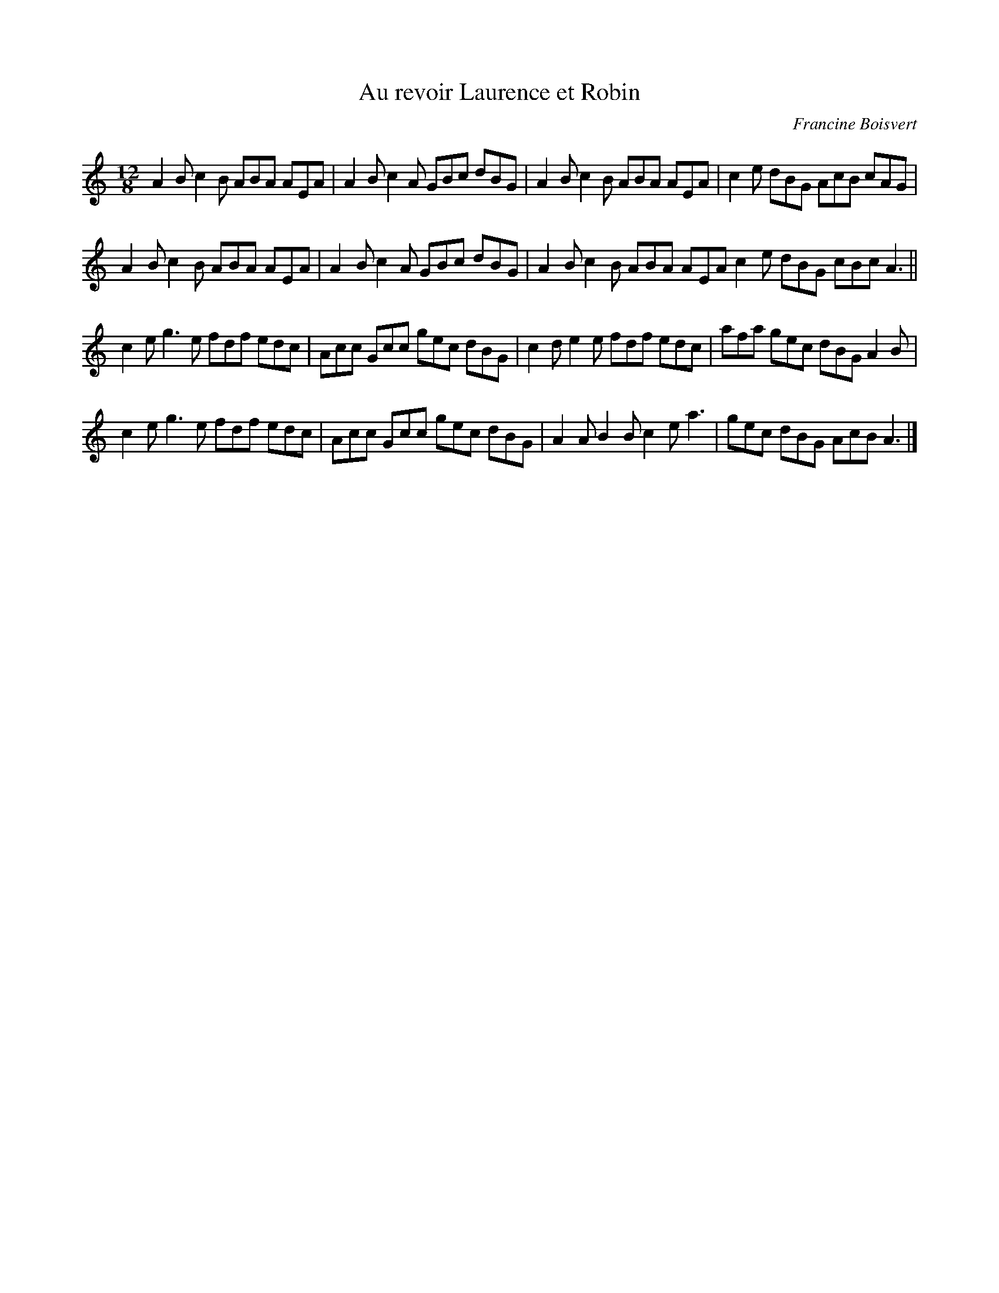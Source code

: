 X:11
T:Au revoir Laurence et Robin
C:Francine Boisvert
R:slide
M:12/8
L:1/8
K:Amin
A2B c2B ABA AEA | A2B c2A GBc dBG | A2B c2B ABA AEA | c2e dBG AcB cAG |
A2B c2B ABA AEA | A2B c2A GBc dBG | A2B c2B ABA AEA  c2e dBG cBc A3 ||
c2e g3e fdf edc | Acc Gcc gec dBG | c2d e2e fdf edc | afa gec dBG A2B |
c2e g3e fdf edc | Acc Gcc gec dBG | A2A B2B c2e a3 | gec dBG AcB A3 |]
